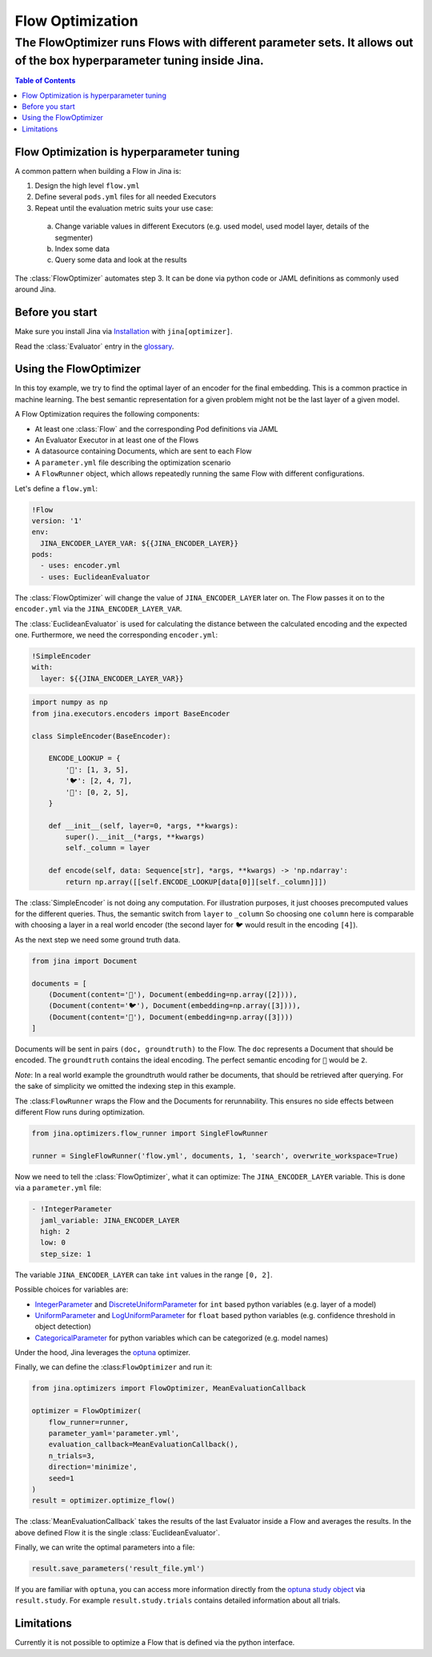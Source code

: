 =================
Flow Optimization
=================
-----------------------------------------------------------------------------------------------------------------------
The FlowOptimizer runs Flows with different parameter sets. It allows out of the box hyperparameter tuning inside Jina.
-----------------------------------------------------------------------------------------------------------------------

.. contents:: Table of Contents
  :depth: 3

Flow Optimization is hyperparameter tuning
------------------------------------------

A common pattern when building a Flow in Jina is:

1. Design the high level ``flow.yml``
2. Define several ``pods.yml`` files for all needed Executors
3. Repeat until the evaluation metric suits your use case:

  a. Change variable values in different Executors (e.g. used model, used model layer, details of the segmenter)
  b. Index some data
  c. Query some data and look at the results

The :class:`FlowOptimizer` automates step 3.
It can be done via python code or JAML definitions as commonly used around Jina.

Before you start
----------------

Make sure you install Jina via `Installation <https://docs.jina.ai/chapters/install/os/index.html>`_ with ``jina[optimizer]``.

Read the :class:`Evaluator` entry in the `glossary <https://docs.jina.ai/chapters/glossary.html>`_.

Using the FlowOptimizer
-----------------------

In this toy example, we try to find the optimal layer of an encoder for the final embedding.
This is a common practice in machine learning.
The best semantic representation for a given problem might not be the last layer of a given model.

A Flow Optimization requires the following components:

- At least one :class:`Flow` and the corresponding Pod definitions via JAML
- An Evaluator Executor in at least one of the Flows
- A datasource containing Documents, which are sent to each Flow
- A ``parameter.yml`` file describing the optimization scenario
- A ``FlowRunner`` object, which allows repeatedly running the same Flow with different configurations.

Let's define a ``flow.yml``:

.. code-block:: yaml

  !Flow
  version: '1'
  env:
    JINA_ENCODER_LAYER_VAR: ${{JINA_ENCODER_LAYER}}
  pods:
    - uses: encoder.yml
    - uses: EuclideanEvaluator


The :class:`FlowOptimizer` will change the value of ``JINA_ENCODER_LAYER`` later on.
The Flow passes it on to the ``encoder.yml`` via the ``JINA_ENCODER_LAYER_VAR``.

The :class:`EuclideanEvaluator` is used for calculating the distance between the calculated encoding and the expected one.
Furthermore, we need the corresponding ``encoder.yml``:

.. code-block:: yaml

  !SimpleEncoder
  with:
    layer: ${{JINA_ENCODER_LAYER_VAR}}

.. code-block:: python

  import numpy as np
  from jina.executors.encoders import BaseEncoder

  class SimpleEncoder(BaseEncoder):

      ENCODE_LOOKUP = {
          '🐲': [1, 3, 5],
          '🐦': [2, 4, 7],
          '🐢': [0, 2, 5],
      }

      def __init__(self, layer=0, *args, **kwargs):
          super().__init__(*args, **kwargs)
          self._column = layer

      def encode(self, data: Sequence[str], *args, **kwargs) -> 'np.ndarray':
          return np.array([[self.ENCODE_LOOKUP[data[0]][self._column]]])


The :class:`SimpleEncoder` is not doing any computation.
For illustration purposes, it just chooses precomputed values for the different queries.
Thus, the semantic switch from ``layer`` to ``_column``
So choosing one ``column`` here is comparable with choosing a layer in a real world encoder (the second layer for ``🐦`` would result in the encoding ``[4]``).

As the next step we need some ground truth data.

.. code-block:: python

  from jina import Document

  documents = [
      (Document(content='🐲'), Document(embedding=np.array([2]))),
      (Document(content='🐦'), Document(embedding=np.array([3]))),
      (Document(content='🐢'), Document(embedding=np.array([3])))
  ]

Documents will be sent in pairs ``(doc, groundtruth)`` to the Flow.
The ``doc`` represents a Document that should be encoded.
The ``groundtruth`` contains the ideal encoding.
The perfect semantic encoding for ``🐲`` would be ``2``.

*Note*: In a real world example the groundtruth would rather be documents, that should be retrieved after querying.
For the sake of simplicity we omitted the indexing step in this example.

The :class:``FlowRunner`` wraps the Flow and the Documents for rerunnability.
This ensures no side effects between different Flow runs during optimization.

.. code-block:: python

  from jina.optimizers.flow_runner import SingleFlowRunner

  runner = SingleFlowRunner('flow.yml', documents, 1, 'search', overwrite_workspace=True)


Now we need to tell the :class:`FlowOptimizer`, what it can optimize:
The ``JINA_ENCODER_LAYER`` variable.
This is done via a ``parameter.yml`` file:

.. code-block:: yaml

  - !IntegerParameter
    jaml_variable: JINA_ENCODER_LAYER
    high: 2
    low: 0
    step_size: 1

The variable ``JINA_ENCODER_LAYER`` can take ``int`` values in the range ``[0, 2]``.

Possible choices for variables are:

- `IntegerParameter <https://docs.jina.ai/api/jina.optimizers.parameters.html#jina.optimizers.parameters.IntegerParameter>`_ and `DiscreteUniformParameter <https://docs.jina.ai/api/jina.optimizers.parameters.html#jina.optimizers.parameters.DiscreteUniformParameter>`_ for ``int`` based python variables (e.g. layer of a model)
- `UniformParameter <https://docs.jina.ai/api/jina.optimizers.parameters.html#jina.optimizers.parameters.UniformParameter>`_ and `LogUniformParameter <https://docs.jina.ai/api/jina.optimizers.parameters.html#jina.optimizers.parameters.LogUniformParameter>`_ for ``float`` based python variables (e.g. confidence threshold in object detection)
- `CategoricalParameter <https://docs.jina.ai/api/jina.optimizers.parameters.html#jina.optimizers.parameters.CategoricalParameter>`_ for python variables which can be categorized (e.g. model names)

Under the hood, Jina leverages the `optuna <https://optuna.org/>`_ optimizer.

Finally, we can define the :class:``FlowOptimizer`` and run it:

.. code-block:: python

  from jina.optimizers import FlowOptimizer, MeanEvaluationCallback

  optimizer = FlowOptimizer(
      flow_runner=runner,
      parameter_yaml='parameter.yml',
      evaluation_callback=MeanEvaluationCallback(),
      n_trials=3,
      direction='minimize',
      seed=1
  )
  result = optimizer.optimize_flow()

The :class:`MeanEvaluationCallback` takes the results of the last Evaluator inside a Flow and averages the results.
In the above defined Flow it is the single :class:`EuclideanEvaluator`.

Finally, we can write the optimal parameters into a file:

.. code-block:: python

  result.save_parameters('result_file.yml')

If you are familiar with ``optuna``, you can access more information directly from the `optuna study object <https://optuna.readthedocs.io/en/stable/reference/generated/optuna.study.Study.html#optuna.study.Study>`_ via ``result.study``.
For example ``result.study.trials`` contains detailed information about all trials.

Limitations
------------

Currently it is not possible to optimize a Flow that is defined via the python interface.

